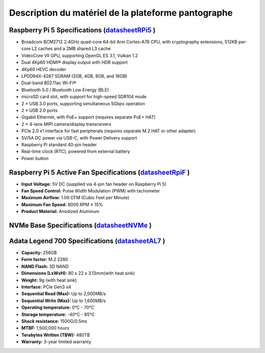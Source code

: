#####################################################
Description du matériel de la plateforme pantographe
#####################################################

Raspberry Pi 5 Specifications (datasheetRPi5_ )
=========================================

- Broadcom BCM2712 2.4GHz quad-core 64-bit Arm Cortex-A76 CPU, with cryptography extensions, 512KB per-core L2 caches and a 2MB shared L3 cache
- VideoCore VII GPU, supporting OpenGL ES 3.1, Vulkan 1.2
- Dual 4Kp60 HDMI® display output with HDR support
- 4Kp60 HEVC decoder
- LPDDR4X-4267 SDRAM (2GB, 4GB, 8GB, and 16GB)
- Dual-band 802.11ac Wi-Fi®
- Bluetooth 5.0 / Bluetooth Low Energy (BLE)
- microSD card slot, with support for high-speed SDR104 mode
- 2 × USB 3.0 ports, supporting simultaneous 5Gbps operation
- 2 × USB 2.0 ports
- Gigabit Ethernet, with PoE+ support (requires separate PoE+ HAT)
- 2 × 4-lane MIPI camera/display transceivers
- PCIe 2.0 x1 interface for fast peripherals (requires separate M.2 HAT or other adapter)
- 5V/5A DC power via USB-C, with Power Delivery support
- Raspberry Pi standard 40-pin header
- Real-time clock (RTC), powered from external battery
- Power button

Raspberry Pi 5 Active Fan Specifications (datasheetRpiF_ )
=========================================

- **Input Voltage:** 5V DC (supplied via 4-pin fan header on Raspberry Pi 5)  
- **Fan Speed Control:** Pulse Width Modulation (PWM) with tachometer  
- **Maximum Airflow:** 1.09 CFM (Cubic Feet per Minute)  
- **Maximum Fan Speed:** 8000 RPM ± 15%  
- **Product Material:** Anodized Aluminum

NVMe Base Specifications (datasheetNVMe_ )
=========================================

Adata Legend 700 Specifications (datasheetAL7_ )
=========================================

- **Capacity:** 256GB
- **Form factor:** M.2 2280
- **NAND Flash:** 3D NAND
- **Dimensions (LxWxH):** 80 x 22 x 3.13mm(with heat sink)
- **Weight:** 9g (with heat sink)
- **Interface:** PCIe Gen3 x4
- **Sequential Read (Max):** Up to 2,000MB/s
- **Sequential Write (Max):** Up to 1,600MB/s
- **Operating temperature:** 0°C - 70°C
- **Storage temperature:** -40°C - 85°C
- **Shock resistance:** 1500G/0.5ms
- **MTBF:** 1,500,000 hours
- **Terabytes Written (TBW):** 480TB
- **Warranty:** 3-year limited warranty

.. _datasheetRPi5: https://www.raspberrypi.com/products/raspberry-pi-5/

.. _datasheetRPiF: https://www.raspberrypi.com/products/active-cooler/

.. _datasheetNVMe: https://nvmexpress.org/wp-content/uploads/NVM-Express-Base-Specification-Revision-2.1-2024.08.05-Ratified.pdf

.. _datasheetAL7: https://www.adata.com/en/consumer/category/ssds/solid-state-drives-legend-700/?tab=description